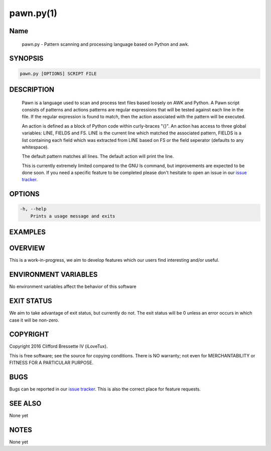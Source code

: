 pawn.py(1)
**********

Name
====

   pawn.py - Pattern scanning and processing language based on Python and awk.

SYNOPSIS
========

.. code:: bash

   pawn.py [OPTIONS] SCRIPT FILE

DESCRIPTION
===========

    Pawn is a language used to scan and process text files based loosely
    on AWK and Python. A Pawn script consists of patterns and actions
    patterns are regular expressions that will be tested against each line
    in the file. If the regular expression is found to match, then the action
    associated with the pattern will be executed.

    An action is defined as a block of Python code within curly-braces "{}".
    An action has access to three global variables: LINE, FIELDS and FS.
    LINE is the current line which matched the associated pattern, FIELDS
    is a list containing each field which was extracted from LINE based
    on FS or the field seperator (defaults to any whitespace).

    The default pattern matches all lines. The default action will print the
    line.

    This is currently extremely limited compared to the GNU ls command,
    but improvements are expected to be done soon. If you need a specific
    feature to be completed please don't hesitate to open an issue in
    our `issue tracker <https://github.com/ilovetux/unitils>`_.

OPTIONS
=======

.. code::

    -h, --help
        Prints a usage message and exits

EXAMPLES
========

OVERVIEW
========

This is a work-in-progress, we aim to develop features which our users find
interesting and/or useful.

ENVIRONMENT VARIABLES
=====================

No environment variables affect the behavior of this software

EXIT STATUS
===========

We aim to take advantage of exit status, but currently do not. The exit status
will be 0 unless an error occurs in which case it will be non-zero.

COPYRIGHT
=========

Copyright 2016 Clifford Bressette IV (iLoveTux).

This is free software; see the source for copying conditions.  There is NO
warranty; not even for MERCHANTABILITY or FITNESS FOR A PARTICULAR PURPOSE.

BUGS
====

Bugs can be reported in our
`issue tracker <https://github.com/ilovetux/unitils/issues>`_. This is also the
correct place for feature requests.

SEE ALSO
========

None yet

NOTES
=====

None yet
